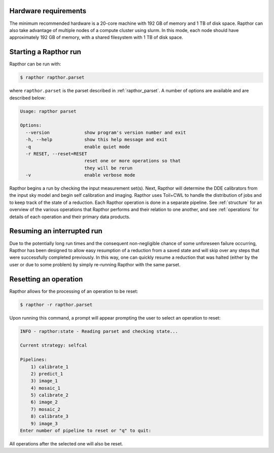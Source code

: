 .. _rapthor:

Hardware requirements
---------------------
The minimum recommended hardware is a 20-core machine with 192 GB of
memory and 1 TB of disk space. Rapthor can also take advantage of multiple
nodes of a compute cluster using slurm. In this mode, each node should have
approximately 192 GB of memory, with a shared filesystem with 1 TB of disk space.

Starting a Rapthor run
----------------------

Rapthor can be run with:

.. code-block:: console

    $ rapthor rapthor.parset

where ``rapthor.parset`` is the parset described in :ref:`rapthor_parset`. A
number of options are available and are described below:

.. code-block:: console

    Usage: rapthor parset

    Options:
      --version             show program's version number and exit
      -h, --help            show this help message and exit
      -q                    enable quiet mode
      -r RESET, --reset=RESET
                            reset one or more operations so that
                            they will be rerun
      -v                    enable verbose mode

Rapthor begins a run by checking the input measurement set(s). Next, Rapthor
will determine the DDE calibrators from the input sky model and begin self
calibration and imaging. Rapthor uses Toil+CWL to handle the distribution of
jobs and to keep track of the state of a reduction. Each Rapthor operation is
done in a separate pipeline. See :ref:`structure` for an overview of the various
operations that Rapthor performs and their relation to one another, and see
:ref:`operations` for details of each operation and their primary data products.


Resuming an interrupted run
---------------------------

Due to the potentially long run times and the consequent non-negligible chance
of some unforeseen failure occurring, Rapthor has been designed to allow easy
resumption of a reduction from a saved state and will skip over any steps that
were successfully completed previously. In this way, one can quickly resume a
reduction that was halted (either by the user or due to some problem) by simply
re-running Rapthor with the same parset.


Resetting an operation
----------------------

Rapthor allows for the processing of an operation to be reset:

.. code-block:: console

    $ rapthor -r rapthor.parset

Upon running this command, a prompt will appear prompting the user to select an operation to reset:

.. code-block:: console

    INFO - rapthor:state - Reading parset and checking state...

    Current strategy: selfcal

    Pipelines:
        1) calibrate_1
        2) predict_1
        3) image_1
        4) mosaic_1
        5) calibrate_2
        6) image_2
        7) mosaic_2
        8) calibrate_3
        9) image_3
    Enter number of pipeline to reset or "q" to quit:

All operations after the selected one will also be reset.
